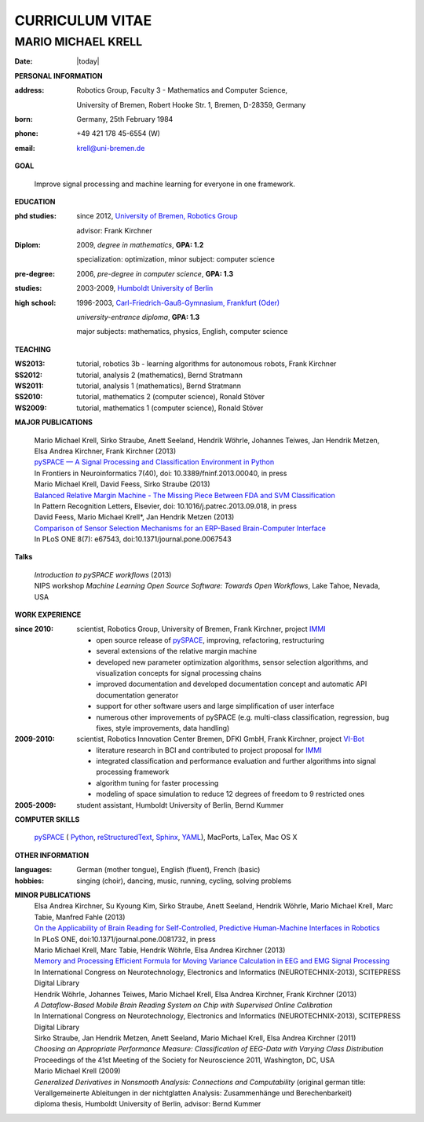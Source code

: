 .. CV documentation master file, created by
   sphinx-quickstart on Fri Aug  9 18:38:08 2013.
   You can adapt this file completely to your liking, but it should at least
   contain the root `toctree` directive.

CURRICULUM VITAE
++++++++++++++++

MARIO MICHAEL KRELL
===================

:Date: |today|

**PERSONAL INFORMATION**

:address: Robotics Group,
          Faculty 3 - Mathematics and Computer Science, 
          
          University of Bremen,
          Robert Hooke Str. 1, Bremen, D-28359, Germany
:born:    Germany, 25th February 1984
:phone:   +49 421 178 45-6554 (W)
:email:   krell@uni-bremen.de

**GOAL**

  Improve signal processing and machine learning for everyone in one framework.

**EDUCATION**

:phd studies: since 2012, `University of Bremen, Robotics Group <http://robotik.dfki-bremen.de/en/startpage.html>`_

              advisor: Frank Kirchner

:Diplom:      2009, *degree in mathematics*, **GPA: 1.2**

              specialization: optimization, minor subject: computer science

:pre-degree:  2006, *pre-degree in computer science*, **GPA: 1.3**

:studies:     2003-2009, `Humboldt University of Berlin <www.hu-berlin.de>`_

:high school: 1996-2003, `Carl-Friedrich-Gauß-Gymnasium, Frankfurt (Oder) <http://www.gauss-gymnasium.de>`_

              *university-entrance diploma*, **GPA: 1.3**

              major subjects: mathematics, physics, English, computer science

**TEACHING**

:WS2013: tutorial, robotics 3b - learning algorithms for autonomous robots, Frank Kirchner
:SS2012: tutorial, analysis 2 (mathematics), Bernd Stratmann
:WS2011: tutorial, analysis 1 (mathematics), Bernd Stratmann
:SS2010: tutorial, mathematics 2 (computer science), Ronald Stöver
:WS2009: tutorial, mathematics 1 (computer science), Ronald Stöver

**MAJOR PUBLICATIONS**

  | Mario Michael Krell, Sirko Straube, Anett Seeland, Hendrik Wöhrle, Johannes Teiwes, Jan Hendrik Metzen, Elsa Andrea Kirchner, Frank Kirchner (2013)
  | `pySPACE — A Signal Processing and Classification Environment in Python <http://www.frontiersin.org/Neuroinformatics/10.3389/fninf.2013.00040/abstract>`_
  | In Frontiers in Neuroinformatics 7(40), doi: 10.3389/fninf.2013.00040, in press

  | Mario Michael Krell, David Feess, Sirko Straube (2013)
  | `Balanced Relative Margin Machine - The Missing Piece Between FDA and SVM Classification <http://dx.doi.org/10.1016/j.patrec.2013.09.018>`_
  | In Pattern Recognition Letters, Elsevier, doi: 10.1016/j.patrec.2013.09.018, in press

  | David Feess, Mario Michael Krell\*, Jan Hendrik Metzen (2013) 
  | `Comparison of Sensor Selection Mechanisms for an ERP-Based Brain-Computer Interface <http://dx.plos.org/10.1371/journal.pone.0067543>`_
  | In PLoS ONE 8(7): e67543, doi:10.1371/journal.pone.0067543

**Talks**

  | `Introduction to pySPACE workflows` (2013)
  | NIPS workshop *Machine Learning Open Source Software: Towards Open Workflows*, Lake Tahoe, Nevada, USA

**WORK EXPERIENCE**

:since 2010:  scientist, Robotics Group, University of Bremen, Frank Kirchner, 
              project `IMMI <http://robotik.dfki-bremen.de/en/research/projects/immi.html>`_
                
              - open source release of 
                `pySPACE <http://pyspace.github.io/pyspace/>`_,
                improving, refactoring, restructuring 
              - several extensions of the relative margin machine
              - developed new parameter optimization algorithms,
                sensor selection algorithms, 
                and visualization concepts for signal processing chains
              - improved documentation and developed documentation concept
                and automatic API documentation generator
              - support for other software users 
                and 
                large simplification of user interface
              - numerous other improvements of pySPACE (e.g. 
                multi-class classification, regression, bug fixes, 
                style improvements, data handling)

:2009-2010:   scientist, Robotics Innovation Center Bremen, DFKI GmbH, Frank Kirchner,
              project `VI-Bot <http://robotik.dfki-bremen.de/en/research/projects/vi-bot.html>`_

              - literature research in BCI
                and contributed to project proposal for 
                `IMMI <http://robotik.dfki-bremen.de/en/research/projects/immi.html>`_
              - integrated classification and performance evaluation and
                further algorithms into signal processing framework
              - algorithm tuning for faster processing
              - modeling of space simulation to reduce 12 degrees of freedom
                to 9 restricted ones

:2005-2009:   student assistant, Humboldt University of Berlin, Bernd Kummer

**COMPUTER SKILLS**

  `pySPACE <http://pyspace.github.io/pyspace/>`_ (
  `Python <http://www.python.org/>`_, 
  `reStructuredText <http://docutils.sourceforge.net/rst.html>`_,
  `Sphinx <http://sphinx-doc.org/>`_,
  `YAML <http://yaml.org/>`_), MacPorts, LaTex, Mac OS X

**OTHER INFORMATION**

:languages: German (mother tongue),
            English (fluent),
            French (basic)

:hobbies:   singing (choir), dancing, music, running, cycling, solving problems

**MINOR PUBLICATIONS**
  | Elsa Andrea Kirchner, Su Kyoung Kim, Sirko Straube, Anett Seeland, Hendrik Wöhrle, Mario Michael Krell, Marc Tabie, Manfred Fahle (2013)
  | `On the Applicability of Brain Reading for Self-Controlled, Predictive Human-Machine Interfaces in Robotics <http://dx.plos.org/10.1371/journal.pone.0081732>`_
  | In PLoS ONE, doi:10.1371/journal.pone.0081732, in press

  | Mario Michael Krell, Marc Tabie, Hendrik Wöhrle, Elsa Andrea Kirchner (2013)
  | `Memory and Processing Efficient Formula for Moving Variance Calculation in EEG and EMG Signal Processing <http://www.dfki.de/web/forschung/publikationen/renameFileForDownload?filename=131008_Memory%20and%20Processing%20Efficient%20Formula%20for%20Moving%20Variance%20Calculation%20in%20EEG%20and%20EMG%20Signal%20Processing_NEUROTECHNIX_Krell.pdf&file_id=uploads_2062>`_
  | In International Congress on Neurotechnology, Electronics and Informatics (NEUROTECHNIX-2013), SCITEPRESS Digital Library

  | Hendrik Wöhrle, Johannes Teiwes, Mario Michael Krell, Elsa Andrea Kirchner, Frank Kirchner (2013)
  | `A Dataflow-Based Mobile Brain Reading System on Chip with Supervised Online Calibration`
  | In International Congress on Neurotechnology, Electronics and Informatics (NEUROTECHNIX-2013), SCITEPRESS Digital Library

  | Sirko Straube, Jan Hendrik Metzen, Anett Seeland, Mario Michael Krell, Elsa Andrea Kirchner (2011)
  | `Choosing an Appropriate Performance Measure: Classification of EEG-Data with Varying Class Distribution`
  | Proceedings of the 41st Meeting of the Society for Neuroscience 2011, Washington, DC, USA

  | Mario Michael Krell (2009) 
  | `Generalized Derivatives in Nonsmooth Analysis: Connections and Computability` 
    (original german title: Verallgemeinerte Ableitungen in der nichtglatten Analysis: 
    Zusammenhänge und Berechenbarkeit)
  | diploma thesis, Humboldt University of Berlin, advisor: Bernd Kummer

..    Contents:

    .. toctree::
       :maxdepth: 2

    Indices and tables
    ==================

    * :ref:`genindex`
    * :ref:`modindex`
    * :ref:`search`

